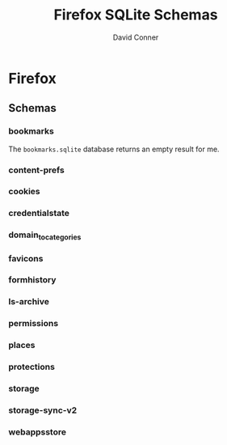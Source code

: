 #+TITLE:     Firefox SQLite Schemas
#+AUTHOR:    David Conner
#+EMAIL:     aionfork@gmail.com
#+DESCRIPTION: notes

* FF Vars                                                          :noexport:

Clone [[https://gitlab.com/Screwtapello/sqlite-schema-diagram][Screwtapello/sqlite-schema-diagram]] to =/tmp/=

#+begin_src emacs-lisp
(setq-local firefox-profile "foobar-baz.default")
#+end_src

#+name: ffroot
#+begin_src emacs-lisp
(expand-file-name ".mozilla/firefox" (getenv "HOME"))
#+end_src

#+name: sqliteSchemaTool
#+begin_src emacs-lisp
"/tmp/sqlite-schema-diagram"
#+end_src

#+name: ffdbfiles
#+headers: :results output table :var ffroot=ffroot ffprofile=(identity firefox-profile)
#+begin_src bash
ffprofile=$ffroot/$ffprofile
find $ffprofile -name "*.sqlite" ! -wholename '*+++*' ! -wholename '*idb*' \
    | sed -e 's/\/home.*default-release\///g' \
    | sort
#+end_src

#+RESULTS: ffdbfiles
| content-prefs.sqlite        |
| cookies.sqlite              |
| credentialstate.sqlite      |
| domain_to_categories.sqlite |
| favicons.sqlite             |
| formhistory.sqlite          |
| permissions.sqlite          |
| places.sqlite               |
| protections.sqlite          |
| storage/ls-archive.sqlite   |
| storage.sqlite              |
| storage-sync-v2.sqlite      |
| weave/bookmarks.sqlite      |
| webappsstore.sqlite         |

#+name: ffSchemaDiagram
#+headers: :var ffroot=ffroot ffprofile=(identity firefox-profile) ffdb="bookmarks.sqlite" sqltool=sqliteSchemaTool
#+begin_src sh :results output file link
## (f-dirname "/tmp/bookmarks.svg")
ffprofile=$ffroot/$ffprofile

# TODO: two of these are located in a subdirectory
#
# - the produced files should be relative to that
#
# - each database requires rendering the schema to a file relative to that
dbDot="${ffprofile}/$ffdb.dot"
dbDiagram="${ffprofile}/$ffdb.svg"
# dbSql="${ffprofile}/$ffdb.sql"

sqlite3 "$ffprofile/$ffdb" -init "$sqltool/sqlite-schema-diagram.sql" "" > $dbDot 2>/dev/null
dot -Tsvg -Kdot -G"rankdir='LR'" $dbDot > $dbDiagram

# cat $dbDiagram
# echo $dbDiagram

output="img/firefox-$(basename $dbDiagram)"
cp $dbDiagram $output
echo -n $output
#+end_src

#+RESULTS: ffSchemaDiagram
[[file:img/firefox-bookmarks.sqlite.svg]]

* Firefox

** Schemas

*** bookmarks

The =bookmarks.sqlite= database returns an empty result for me.

#+name: ffBookmarks
#+call: ffSchemaDiagram(ffdb="bookmarks.sqlite")

#+RESULTS: ffBookmarks
[[file:img/firefox-bookmarks.sqlite.svg]]

*** content-prefs

#+name: ffContentPrefs
#+call: ffSchemaDiagram(ffdb="content-prefs.sqlite")

#+RESULTS: ffContentPrefs
[[file:img/firefox-content-prefs.sqlite.svg]]

*** cookies

#+name: ffCookies
#+call: ffSchemaDiagram(ffdb="cookies.sqlite")

#+RESULTS: ffCookies
[[file:img/firefox-cookies.sqlite.svg]]

*** credentialstate

#+name: ffCredentialState
#+call: ffSchemaDiagram(ffdb="credentialstate.sqlite")

#+RESULTS: ffCredentialState
[[file:img/firefox-credentialstate.sqlite.svg]]

*** domain_to_categories

#+name: ffDomainToCategories
#+call: ffSchemaDiagram(ffdb="domain_to_categories.sqlite")

#+RESULTS: ffDomainToCategories
[[file:img/firefox-domain_to_categories.sqlite.svg]]

*** favicons

#+name: ffFavicons
#+call: ffSchemaDiagram(ffdb="favicons.sqlite")

#+RESULTS: ffFavicons
[[file:img/firefox-favicons.sqlite.svg]]

*** formhistory

#+name: ffFormHistory
#+call: ffSchemaDiagram(ffdb="formhistory.sqlite")

#+RESULTS: ffFormHistory
[[file:img/firefox-formhistory.sqlite.svg]]

*** ls-archive

#+name: ffLsArchive
#+call: ffSchemaDiagram(ffdb="storage/ls-archive.sqlite")

#+RESULTS: ffLsArchive
[[file:img/firefox-ls-archive.sqlite.svg]]

*** permissions

#+name: ffPermissions
#+call: ffSchemaDiagram(ffdb="permissions.sqlite")

#+RESULTS: ffPermissions
[[file:img/firefox-permissions.sqlite.svg]]

*** places

#+name: ffPlaces
#+call: ffSchemaDiagram(ffdb="places.sqlite")

#+RESULTS: ffPlaces
[[file:img/firefox-places.sqlite.svg]]

*** protections

#+name: ffProtections
#+call: ffSchemaDiagram(ffdb="protections.sqlite")

#+RESULTS: ffProtections
[[file:img/firefox-protections.sqlite.svg]]

*** storage

#+name: ffStorage
#+call: ffSchemaDiagram(ffdb="storage.sqlite")

#+RESULTS: ffStorage
[[file:img/firefox-storage.sqlite.svg]]

*** storage-sync-v2

#+name: ffStorageSyncV2
#+call: ffSchemaDiagram(ffdb="storage-sync-v2.sqlite")

#+RESULTS: ffStorageSyncV2
[[file:img/firefox-storage-sync-v2.sqlite.svg]]

*** webappsstore

#+name: ffWebAppsStore
#+call: ffSchemaDiagram(ffdb="webappsstore.sqlite")

#+RESULTS: ffWebAppsStore
[[file:img/firefox-webappsstore.sqlite.svg]]
